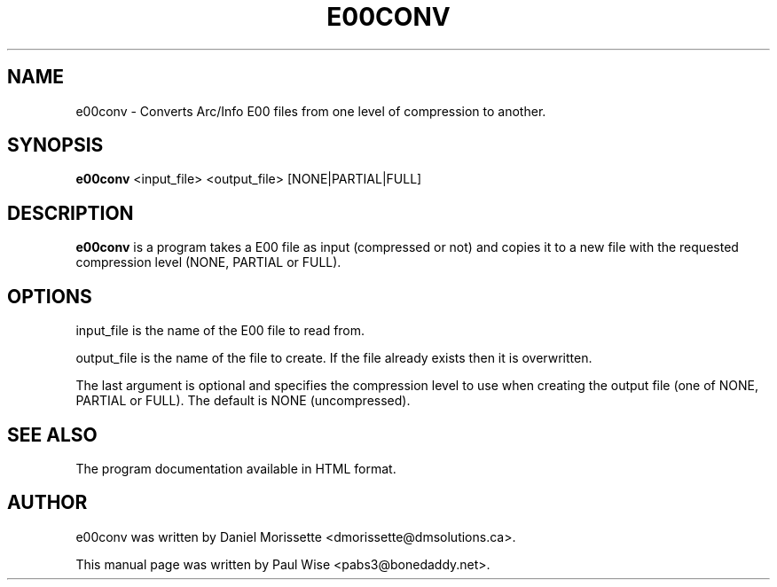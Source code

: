 .TH E00CONV 1 "September 24, 2005"
.SH NAME
e00conv \- Converts Arc/Info E00 files from
one level of compression to another.
.SH SYNOPSIS
.B e00conv
.RI "<input_file> <output_file> [NONE|PARTIAL|FULL]"
.SH DESCRIPTION
.B e00conv
is a program takes a E00 file as input (compressed or not) and
copies it to a new file with the requested compression level
(NONE, PARTIAL or FULL).
.SH OPTIONS
.P
input_file is the name of the E00 file to read from.
.P
output_file is the name of the file to create.
If the file already exists then it is overwritten.
.P
The last argument is optional and specifies the compression level
to use when creating the output file (one of NONE, PARTIAL or FULL).
The default is NONE (uncompressed).
.SH SEE ALSO
The program documentation available in HTML format.
.SH AUTHOR
e00conv was written by Daniel Morissette <dmorissette@dmsolutions.ca>.
.PP
This manual page was written by Paul Wise <pabs3@bonedaddy.net>.
